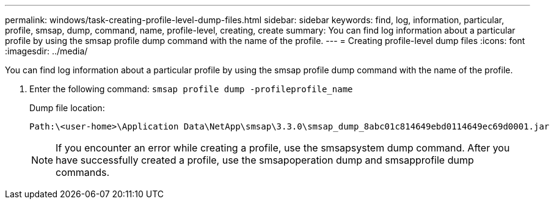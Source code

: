 ---
permalink: windows/task-creating-profile-level-dump-files.html
sidebar: sidebar
keywords: find, log, information, particular, profile, smsap, dump, command, name, profile-level, creating, create
summary: You can find log information about a particular profile by using the smsap profile dump command with the name of the profile.
---
= Creating profile-level dump files
:icons: font
:imagesdir: ../media/

[.lead]
You can find log information about a particular profile by using the smsap profile dump command with the name of the profile.

. Enter the following command: `smsap profile dump -profileprofile_name`
+
Dump file location:
+
----
Path:\<user-home>\Application Data\NetApp\smsap\3.3.0\smsap_dump_8abc01c814649ebd0114649ec69d0001.jar
----
+
NOTE: If you encounter an error while creating a profile, use the smsapsystem dump command. After you have successfully created a profile, use the smsapoperation dump and smsapprofile dump commands.
